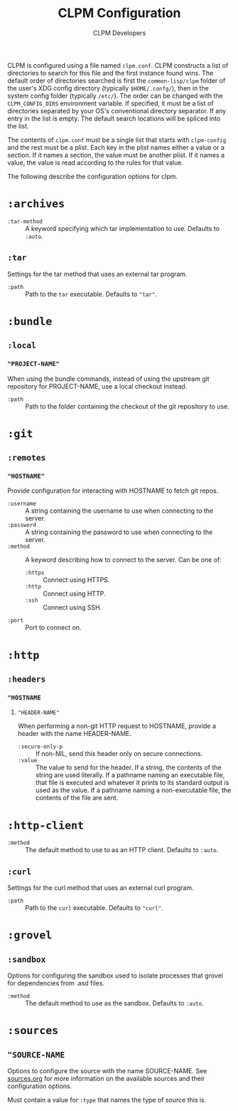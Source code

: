 #+TITLE: CLPM Configuration
#+AUTHOR: CLPM Developers
#+EMAIL: clpm-devel@common-lisp.net

CLPM is configured using a file named =clpm.conf=. CLPM constructs a list of
directories to search for this file and the first instance found wins. The
default order of directories searched is first the =common-lisp/clpm= folder of
the user's XDG config directory (typically =$HOME/.confg/=), then in the system
config folder (typically =/etc/=). The order can be changed with the
=CLPM_CONFIG_DIRS= environment variable. If specified, it must be a list of
directories separated by your OS's conventional directory separator. If any
entry in the list is empty. The default search locations will be spliced into
the list.

The contents of =clpm.conf= must be a single list that starts with ~clpm-config~
and the rest must be a plist. Each key in the plist names either a value or a
section. If it names a section, the value must be another plist. If it names a
value, the value is read according to the rules for that value.

The following describe the configuration options for clpm.

* ~:archives~

  + ~:tar-method~ :: A keyword specifying which tar implementation to
    use. Defaults to =:auto=.

** ~:tar~

   Settings for the tar method that uses an external tar program.

   + ~:path~ :: Path to the =tar= executable. Defaults to ="tar"=.

* ~:bundle~
** ~:local~
*** ~"PROJECT-NAME"~
    When using the bundle commands, instead of using the upstream git repository
    for PROJECT-NAME, use a local checkout instead.

    + ~:path~ :: Path to the folder containing the checkout of the git
      repository to use.

* ~:git~
** ~:remotes~
*** ~"HOSTNAME"~
    Provide configuration for interacting with HOSTNAME to fetch git repos.

    + ~:username~ :: A string containing the username to use when connecting to
      the server.
    + ~:password~ :: A string containing the password to use when connecting to
      the server.
    + ~:method~ :: A keyword describing how to connect to the server. Can be one
      of:
      + ~:https~ :: Connect using HTTPS.
      + ~:http~ :: Connect using HTTP.
      + ~:ssh~ :: Connect using SSH.
    + ~:port~ :: Port to connect on.
* ~:http~
** ~:headers~
*** ~"HOSTNAME~
**** ~"HEADER-NAME"~
     When performing a non-git HTTP request to HOSTNAME, provide a header with
     the name HEADER-NAME.

     + ~:secure-only-p~ :: If non-NIL, send this header only on secure
       connections.
     + ~:value~ :: The value to send for the header. If a string, the contents
       of the string are used literally. If a pathname naming an executable
       file, that file is executed and whatever it prints to its standard output
       is used as the value. If a pathname naming a non-executable file, the
       contents of the file are sent.

* ~:http-client~
  + ~:method~ :: The default method to use to as an HTTP client. Defaults to
    =:auto=.

** ~:curl~
   Settings for the curl method that uses an external curl program.

   + ~:path~ :: Path to the =curl= executable. Defaults to ="curl"=.

* ~:grovel~
** ~:sandbox~
   Options for configuring the sandbox used to isolate processes that grovel for
   dependencies from .asd files.

   + ~:method~ :: The default method to use as the sandbox. Defaults to =:auto=.

* ~:sources~
** ~"SOURCE-NAME~
   Options to configure the source with the name SOURCE-NAME. See [[file:sources.org][sources.org]]
   for more information on the available sources and their configuration
   options.

   Must contain a value for ~:type~ that names the type of source this is.
